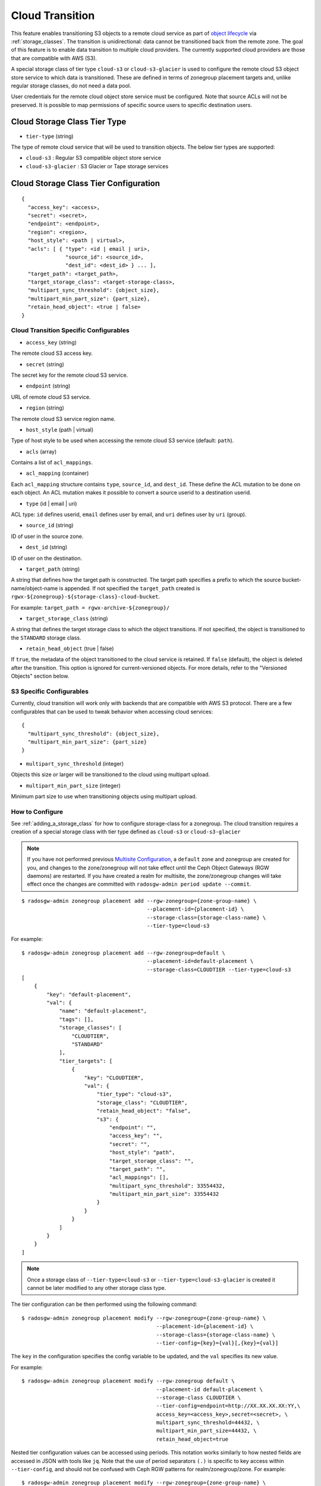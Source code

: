 ==================
 Cloud Transition 
==================

This feature enables transitioning S3 objects to a remote cloud service as part
of `object lifecycle <https://docs.aws.amazon.com/AmazonS3/latest/dev/object-lifecycle-mgmt.html>`_
via :ref:`storage_classes`. The transition is unidirectional: data cannot be
transitioned back from the remote zone. The goal of this feature is to enable
data transition to multiple cloud providers. The currently supported cloud
providers are those that are compatible with AWS (S3).

A special storage class of tier type ``cloud-s3`` or ``cloud-s3-glacier``
is used to configure the remote cloud S3 object store service to which
data is transitioned. These are defined in terms of zonegroup placement
targets and, unlike regular storage classes, do not need a data pool.

User credentials for the remote cloud object store service must be
configured. Note that source ACLs will not be preserved. It is possible
to map permissions of specific source users to specific destination users.


Cloud Storage Class Tier Type
-----------------------------

* ``tier-type`` (string)

The type of remote cloud service that will be used to transition objects.
The below tier types are supported:

* ``cloud-s3`` : Regular S3 compatible object store service

* ``cloud-s3-glacier`` : S3 Glacier or Tape storage services


Cloud Storage Class Tier Configuration
--------------------------------------

::

  {
    "access_key": <access>,
    "secret": <secret>,
    "endpoint": <endpoint>,
    "region": <region>,
    "host_style": <path | virtual>,
    "acls": [ { "type": <id | email | uri>,
                "source_id": <source_id>,
                "dest_id": <dest_id> } ... ],
    "target_path": <target_path>,
    "target_storage_class": <target-storage-class>,
    "multipart_sync_threshold": {object_size},
    "multipart_min_part_size": {part_size},
    "retain_head_object": <true | false>
  }


Cloud Transition Specific Configurables
~~~~~~~~~~~~~~~~~~~~~~~~~~~~~~~~~~~~~~~

* ``access_key`` (string)

The remote cloud S3 access key.

* ``secret`` (string)

The secret key for the remote cloud S3 service.

* ``endpoint`` (string)

URL of remote cloud S3 service.

* ``region`` (string)

The remote cloud S3 service region name.

* ``host_style`` (path | virtual)

Type of host style to be used when accessing the remote cloud S3 service (default: ``path``).

* ``acls`` (array)

Contains a list of ``acl_mappings``.

* ``acl_mapping`` (container)

Each ``acl_mapping`` structure contains ``type``, ``source_id``, and ``dest_id``. These
define the ACL mutation to be done on each object. An ACL mutation makes it possible to
convert a source userid to a destination userid.

* ``type`` (id | email | uri)

ACL type: ``id`` defines userid, ``email`` defines user by email,
and ``uri`` defines user by ``uri`` (group).

* ``source_id`` (string)

ID of user in the source zone.

* ``dest_id`` (string)

ID of user on the destination.

* ``target_path`` (string)

A string that defines how the target path is constructed. The target path
specifies a prefix to which the source bucket-name/object-name is appended.
If not specified the ``target_path`` created is ``rgwx-${zonegroup}-${storage-class}-cloud-bucket``.

For example: ``target_path = rgwx-archive-${zonegroup}/``

* ``target_storage_class`` (string)

A string that defines the target storage class to which the object transitions.
If not specified, the object is transitioned to the ``STANDARD`` storage class.

* ``retain_head_object`` (true | false)

If ``true``, the metadata of the object transitioned to the cloud service is retained.
If ``false`` (default), the object is deleted after the transition.
This option is ignored for current-versioned objects. For more details,
refer to the "Versioned Objects" section below.


S3 Specific Configurables
~~~~~~~~~~~~~~~~~~~~~~~~~

Currently, cloud transition will work only with backends that are compatible with
AWS S3 protocol. There are a few configurables that can be used to tweak behavior
when accessing cloud services::

  {
    "multipart_sync_threshold": {object_size},
    "multipart_min_part_size": {part_size}
  }

* ``multipart_sync_threshold`` (integer)

Objects this size or larger will be transitioned to the cloud using multipart upload.

* ``multipart_min_part_size`` (integer)

Minimum part size to use when transitioning objects using multipart upload.


How to Configure
~~~~~~~~~~~~~~~~

See :ref:`adding_a_storage_class` for how to configure storage-class for a zonegroup. The cloud transition requires a creation of a special storage class with tier type defined as ``cloud-s3`` or ``cloud-s3-glacier``

.. note:: If you have not performed previous `Multisite Configuration`_,
          a ``default`` zone and zonegroup are created for you, and changes
          to the zone/zonegroup will not take effect until the Ceph Object
          Gateways (RGW daemons) are restarted. If you have created a realm for multisite,
          the zone/zonegroup changes will take effect once the changes are
          committed with ``radosgw-admin period update --commit``.

::

  $ radosgw-admin zonegroup placement add --rgw-zonegroup={zone-group-name} \
                                          --placement-id={placement-id} \
                                          --storage-class={storage-class-name} \
                                          --tier-type=cloud-s3 

For example::

  $ radosgw-admin zonegroup placement add --rgw-zonegroup=default \
                                          --placement-id=default-placement \
                                          --storage-class=CLOUDTIER --tier-type=cloud-s3
  [
      {
          "key": "default-placement",
          "val": {
              "name": "default-placement",
              "tags": [],
              "storage_classes": [
                  "CLOUDTIER",
                  "STANDARD"
              ],
              "tier_targets": [
                  {
                      "key": "CLOUDTIER",
                      "val": {
                          "tier_type": "cloud-s3",
                          "storage_class": "CLOUDTIER",
                          "retain_head_object": "false",
                          "s3": {
                              "endpoint": "",
                              "access_key": "",
                              "secret": "",
                              "host_style": "path",
                              "target_storage_class": "",
                              "target_path": "",
                              "acl_mappings": [],
                              "multipart_sync_threshold": 33554432,
                              "multipart_min_part_size": 33554432
                          }
                      }
                  }
              ]
          }
      }
  ]

.. note:: Once a storage class
          of ``--tier-type=cloud-s3`` or ``--tier-type=cloud-s3-glacier``
          is created it cannot be later modified to any other storage class type.

The tier configuration can be then performed using the following command::

  $ radosgw-admin zonegroup placement modify --rgw-zonegroup={zone-group-name} \
                                             --placement-id={placement-id} \
                                             --storage-class={storage-class-name} \
                                             --tier-config={key}={val}[,{key}={val}]

The ``key`` in the configuration specifies the config variable to be updated, and
the ``val`` specifies its new value.

For example::

  $ radosgw-admin zonegroup placement modify --rgw-zonegroup default \
                                             --placement-id default-placement \
                                             --storage-class CLOUDTIER \
                                             --tier-config=endpoint=http://XX.XX.XX.XX:YY,\
                                             access_key=<access_key>,secret=<secret>, \
                                             multipart_sync_threshold=44432, \
                                             multipart_min_part_size=44432, \
                                             retain_head_object=true

Nested tier configuration values can be accessed using periods. This notation
works similarly to how nested fields are accessed in JSON with tools like ``jq``.
Note that the use of period separators ``(.)`` is specific to key access within ``--tier-config``,
and should not be confused with Ceph RGW patterns for realm/zonegroup/zone. 
For example::

  $ radosgw-admin zonegroup placement modify --rgw-zonegroup={zone-group-name} \
                                             --placement-id={placement-id} \
                                             --storage-class={storage-class-name} \
                                             --tier-config=acls.source_id=${source-id}, \
                                             acls.dest_id=${dest-id}

Configuration array entries can be accessed by specifying the specific entry to
be referenced enclosed in square brackets, and adding a new array entry can be
performed with an empty array `[]`.
For example, creating a new ``acl`` array entry::

  $ radosgw-admin zonegroup placement modify --rgw-zonegroup={zone-group-name} \
                                             --placement-id={placement-id} \
                                             --storage-class={storage-class-name} \
                                             --tier-config=acls[].source_id=${source-id}, \
                                             acls[${source-id}].dest_id=${dest-id}, \
                                             acls[${source-id}].type=email

An entry can be removed by supplying ``--tier-config-rm={key}``.

For example::

  $ radosgw-admin zonegroup placement modify --rgw-zonegroup default \
                                             --placement-id default-placement \
                                             --storage-class CLOUDTIER \
                                             --tier-config-rm=acls.source_id=testid

  $ radosgw-admin zonegroup placement modify --rgw-zonegroup default \
                                             --placement-id default-placement \
                                             --storage-class CLOUDTIER \
                                             --tier-config-rm=target_path

The storage class can be removed using the following command::

  $ radosgw-admin zonegroup placement rm --rgw-zonegroup={zone-group-name} \
                                         --placement-id={placement-id} \
                                         --storage-class={storage-class-name}

For example::

  $ radosgw-admin zonegroup placement rm --rgw-zonegroup default \
                                         --placement-id default-placement \
                                         --storage-class CLOUDTIER
  [
      {
          "key": "default-placement",
          "val": {
              "name": "default-placement",
              "tags": [],
              "storage_classes": [
                  "STANDARD"
              ]
          }
      }
  ]


Object Modification and Limitations
-----------------------------------

The cloud storage class, once configured, can be used like any other storage
class when defining bucket lifecycle (LC) rules. For example::

  <LifecycleConfiguration>
    <Rule>
      ....
      <Transition>
        ....
        <StorageClass>CLOUDTIER</StorageClass>
      </Transition>
    </Rule>
  </LifecycleConfiguration>

Since the transition is unidirectional, when configuring S3
lifecycle rules, the cloud storage class should be specified
last among all the storage classes the object transitions to.
Subsequent rules (if any) do not apply post-transition to the cloud.

Due to API limitations, there is no way to preserve the original object
modification time and ETag, which are stored as metadata attributes
on the destination objects, as shown below::

  x-amz-meta-rgwx-source: rgw
  x-amz-meta-rgwx-source-etag: ed076287532e86365e841e92bfc50d8c
  x-amz-meta-rgwx-source-key: lc.txt
  x-amz-meta-rgwx-source-mtime: 1608546349.757100363
  x-amz-meta-rgwx-versioned-epoch: 0

In order to allow cloud services to detect the source and map
user-defined ``x-amz-meta-`` attributes, two additional new
attributes are added to the objects being transitioned:

* ``x-rgw-cloud`` : ``true``/``false``

   ``true``, by default, if the object is being transitioned from RGW.

* ``x-rgw-cloud-keep-attrs`` : ``true`` / ``false``

   If set to default ``true``, the cloud service should map and store all
   ``the x-amz-meta-*`` attributes. If it cannot, then the operation should fail.
    if set to ``false``, the cloud service can ignore such attributes and
    just store the object data being sent.

By default, post-transition, the source object gets deleted. But it is possible
to retain its metadata with updated values (including ``storage-class``
and ``object-size``) by setting the config option ``retain_head_object``
to true. However a ``GET`` operation on such an object will still fail
with an ``InvalidObjectState`` error. Any other operations against original
source objects will be for its metadata entries only keeping transitioned
objects intact.

For example::

  # s3cmd info s3://bucket/lc.txt
  s3://bucket/lc.txt (object):
     File size: 12
     Last mod:  Mon, 21 Dec 2020 10:25:56 GMT
     MIME type: text/plain
     Storage:   CLOUDTIER
     MD5 sum:   ed076287532e86365e841e92bfc50d8c
     SSE:       none
     Policy:    none
     CORS:      none
     ACL:       M. Tester: FULL_CONTROL
     x-amz-meta-s3cmd-attrs: atime:1608466266/ctime:1597606156/gid:0/gname:root/md5:ed076287532e86365e841e92bfc50d8c/mode:33188/mtime:1597605793/uid:0/uname:root
  
  # s3cmd get s3://bucket/lc.txt lc_restore.txt
  download: 's3://bucket/lc.txt' -> 'lc_restore.txt'  [1 of 1]
  ERROR: S3 error: 403 (InvalidObjectState)

To avoid object name collisions across buckets, the source bucket name is
prepended to the target object name. If the object is versioned, the object's
``versionid`` is appended.

Below is the object name format::

  s3://<target_path>/<source_bucket_name>/<source_object_name>(-<source_object_version_id>)


Versioned Objects
~~~~~~~~~~~~~~~~~

For versioned and locked objects, similar semantics as that of LifecycleExpiration are applied as stated below.

* If the object is current, post transitioning to cloud, it is made noncurrent with delete marker created.

* If the object is noncurrent and is locked, its transition is skipped.


Restoring Objects
-----------------
The objects transitioned to cloud can now be restored. For more information, refer to 
`Restoring Objects from Cloud <https://docs.aws.amazon.com/AmazonS3/latest/dev/cloud-restore.html>`_.


Future Work
-----------

* Send presigned redirect or read-through the objects transitioned to cloud

* Support s3:RestoreObject operation on cloud transitioned objects.

* Support transition to other cloud providers (like Azure).

.. _`Multisite Configuration`: ../multisite
